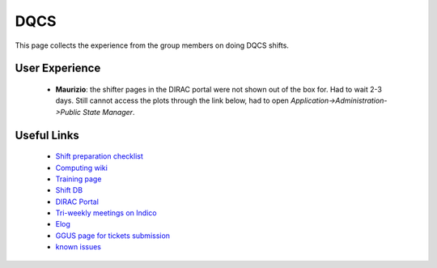 DQCS
####
This page collects the experience from the group members on doing DQCS shifts.

User Experience
^^^^^^^^^^^^^^^
 - **Maurizio**: the shifter pages in the DIRAC portal were not shown out of the box for. Had to wait 2-3 days. Still cannot access the plots through the link below, had to open `Application->Administration->Public State Manager`.

Useful Links
^^^^^^^^^^^^
 - `Shift preparation checklist <https://lhcb-dqcs-docs.web.cern.ch/lhcb-dqcs-docs/preparation.html>`_
 - `Computing wiki <https://lhcb-dqcs-docs.web.cern.ch/lhcb-dqcs-docs/computing.html>`_
 - `Training page <https://indico.cern.ch/event/992851/>`_
 - `Shift DB <https://lbshiftdb.cern.ch/>`_
 - `DIRAC Portal <https://lhcb-portal-dirac.cern.ch/DIRAC/s:LHCb-Production/g:lhcb_shifter/?view=tabs&theme=Neptune&url_state=1|*DIRAC.PublicStateManager.classes.PublicStateManager:,Shifter_Overview,my_shifter_overview>`_
 - `Tri-weekly meetings on Indico <https://indico.cern.ch/category/4206/>`_
 - `Elog <https://lblogbook.cern.ch/Operations/?id=33992>`_
 - `GGUS page for tickets submission <https://ggus.eu/index.php?mode=index>`_
 - `known issues <https://codimd.web.cern.ch/cw8DCELOTQSYV5LV-WmUsw?both>`_

